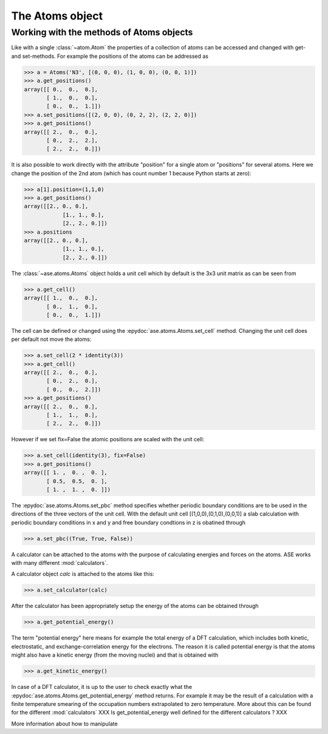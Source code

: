 .. module:: atoms

The Atoms object
================


.. class:: Atoms

Working with the methods of Atoms objects
-----------------------------------------

Like with a single :class:`~atom.Atom` the properties of a collection of atoms
can be accessed and changed with get- and set-methods. For example
the positions of the atoms can be addressed as

>>> a = Atoms('N3', [(0, 0, 0), (1, 0, 0), (0, 0, 1)])
>>> a.get_positions()
array([[ 0.,  0.,  0.],
       [ 1.,  0.,  0.],
       [ 0.,  0.,  1.]])
>>> a.set_positions([(2, 0, 0), (0, 2, 2), (2, 2, 0)])
>>> a.get_positions()
array([[ 2.,  0.,  0.],
       [ 0.,  2.,  2.],
       [ 2.,  2.,  0.]])

It is also possible to work directly with the attribute "position" for
a single atom or "positions" for several atoms. Here we change the
position of the 2nd atom (which has count number 1 because Python
starts at zero):

>>> a[1].position=(1,1,0)
>>> a.get_positions()
array([[2., 0., 0.],
	    [1., 1., 0.],
	    [2., 2., 0.]])
>>> a.positions
array([[2., 0., 0.],
	    [1., 1., 0.],
	    [2., 2., 0.]])

The :class:`~ase.atoms.Atoms` object holds a unit cell which by
default is the 3x3 unit matrix as can be seen from

>>> a.get_cell()
array([[ 1.,  0.,  0.],
       [ 0.,  1.,  0.],
       [ 0.,  0.,  1.]])


The cell can be defined or changed using the
:epydoc:`ase.atoms.Atoms.set_cell` method. Changing the unit cell
does per default not move the atoms:

>>> a.set_cell(2 * identity(3))
>>> a.get_cell()
array([[ 2.,  0.,  0.],
       [ 0.,  2.,  0.],
       [ 0.,  0.,  2.]])
>>> a.get_positions()
array([[ 2.,  0.,  0.],
       [ 1.,  1.,  0.],
       [ 2.,  2.,  0.]])

However if we set fix=False the atomic positions are scaled with the unit cell:

>>> a.set_cell(identity(3), fix=False)
>>> a.get_positions()
array([[ 1. ,  0. ,  0. ],
       [ 0.5,  0.5,  0. ],
       [ 1. ,  1. ,  0. ]])

The :epydoc:`ase.atoms.Atoms.set_pbc` method specifies whether
periodic boundary conditions are to be used in the directions of the
three vectors of the unit cell. With the default unit cell
[(1,0,0),(0,1,0),(0,0,1)] a slab calculation with periodic boundary
conditions in x and y and free boundary condtions in z is obatined
through

>>> a.set_pbc((True, True, False))

A calculator can be attached to the atoms with the purpose
of calculating energies and forces on the atoms. ASE works with many
different :mod:`calculators`.

A calculator object *calc* is attached to the atoms like this:

>>> a.set_calculator(calc)

After the calculator has been appropriately setup the energy of the
atoms can be obtained through

>>> a.get_potential_energy()

The term "potential energy" here means for example the total energy of
a DFT calculation, which includes both kinetic, electrostatic, and
exchange-correlation energy for the electrons. The reason it is called
potential energy is that the atoms might also have a kinetic energy
(from the moving nuclei) and that is obtained with

>>> a.get_kinetic_energy()

In case of a DFT calculator, it is up to the user to check exactly what
the :epydoc:`ase.atoms.Atoms.get_potential_energy` method returns. For
example it may be the result of a calculation with a finite
temperature smearing of the occupation numbers extrapolated to zero
temperature. More about this can be found for the different
:mod:`calculators` XXX Is get_potential_energy well defined for the
different calculators ? XXX

More information about how to manipulate 

